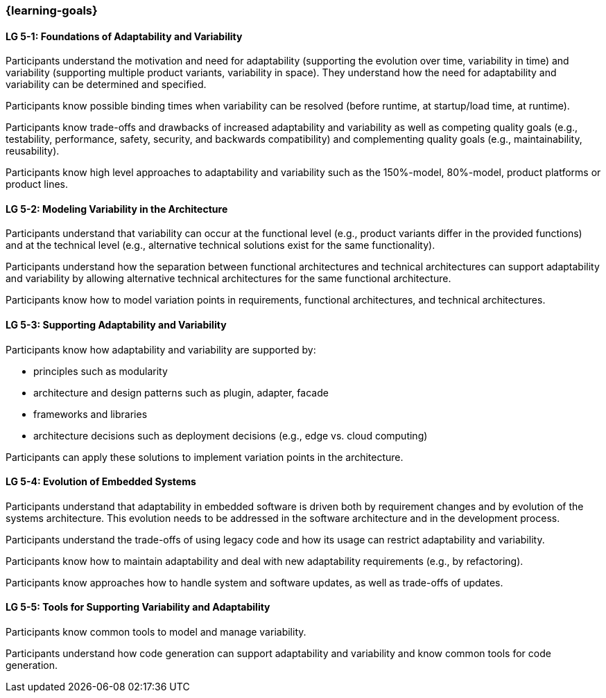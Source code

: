 === {learning-goals}


// tag::DE[]
// end::DE[]

// tag::EN[]
[[LG-5-1]]
==== LG 5-1: Foundations of Adaptability and Variability

Participants understand the motivation and need for adaptability (supporting the
evolution over time, variability in time) and variability (supporting multiple
product variants, variability in space). They understand how the need for
adaptability and variability can be determined and specified.

Participants know possible binding times when variability can be resolved
(before runtime, at startup/load time, at runtime).

Participants know trade-offs and drawbacks of increased adaptability and
variability as well as competing quality goals (e.g., testability, performance,
safety, security, and backwards compatibility) and complementing quality goals
(e.g., maintainability, reusability).

Participants know high level approaches to adaptability and variability such as
the 150%-model, 80%-model, product platforms or product lines.

[[LG-5-2]]
==== LG 5-2: Modeling Variability in the Architecture

Participants understand that variability can occur at the functional level
(e.g., product variants differ in the provided functions) and at the technical
level (e.g., alternative technical solutions exist for the same functionality).

Participants understand how the separation between functional architectures and
technical architectures can support adaptability and variability by allowing
alternative technical architectures for the same functional architecture.

Participants know how to model variation points in requirements, functional
architectures, and technical architectures.

[[LG-5-3]]
==== LG 5-3: Supporting Adaptability and Variability

Participants know how adaptability and variability are supported by:

* principles such as modularity

* architecture and design patterns such as plugin, adapter, facade

* frameworks and libraries

* architecture decisions such as deployment decisions (e.g., edge vs. cloud
  computing)

Participants can apply these solutions to implement variation points in the
architecture.

[[LG-5-4]]
==== LG 5-4: Evolution of Embedded Systems

Participants understand that adaptability in embedded software is driven both by
requirement changes and by evolution of the systems architecture. This evolution
needs to be addressed in the software architecture and in the development
process.

Participants understand the trade-offs of using legacy code and how its usage
can restrict adaptability and variability.

Participants know how to maintain adaptability and deal with new adaptability
requirements (e.g., by refactoring).

Participants know approaches how to handle system and software updates, as well
as trade-offs of updates.

[[LG-5-5]]
==== LG 5-5: Tools for Supporting Variability and Adaptability

Participants know common tools to model and manage variability.

Participants understand how code generation can support adaptability and
variability and know common tools for code generation.
// end::EN[]
